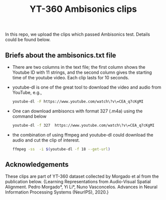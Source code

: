 #+TITLE: YT-360 Ambisonics clips

 In this repo, we upload the clips which passed Ambisonics test. Details could be found below.

** Briefs about the ambisonics.txt file
   - There are two columns in the text file; the first column shows the Youtube ID with 11 strings, and the second column gives the starting time of the youtube video. Each clip lasts for 10 seconds.
   - youtube-dl is one of the great tool to download the video and audio from YouTube, e.g.,
     #+begin_src sh
       youtube-dl -F https://www.youtube.com/watch\?v\=CEA_q7cKgMI
     #+end_src
   - One can download ambisoncs with format 327 (.m4a) using the command below
      #+begin_src sh
	youtube-dl -f 327  https://www.youtube.com/watch\?v\=CEA_q7cKgMI
       #+end_src
   - the combination of using ffmpeg and youtube-dl could download the audio and cut the clip of interest.
       #+begin_src sh
       ffmpeg -ss  -i $(youtube-dl -f 18 --get-url)
        #+end_src
** Acknowledgements
   These clips are part of YT-360 dataset collected by Morgado et al from the publication below.
   {Learning Representations from Audio-Visual Spatial Alignment. Pedro Morgado*, Yi Li*, Nuno Vasconcelos. Advances in Neural Information Processing Systems (NeurIPS), 2020.}
